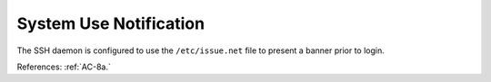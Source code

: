 System Use Notification
------------------------

The SSH daemon is configured to use the ``/etc/issue.net`` file to present a
banner prior to login.

References: :ref:`AC-8a.`
